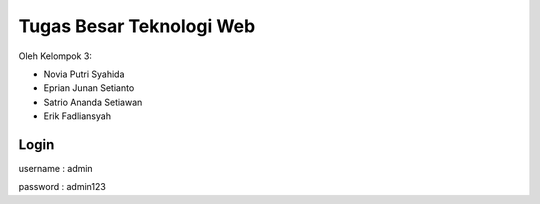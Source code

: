 ###################
Tugas Besar Teknologi Web
###################

Oleh Kelompok 3:

- Novia Putri Syahida
- Eprian Junan Setianto
- Satrio Ananda Setiawan
- Erik Fadliansyah



*******************
Login
*******************

username : admin

password : admin123
